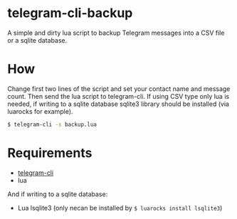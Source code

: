 * telegram-cli-backup
A simple and dirty lua script to backup Telegram messages into a CSV file or a sqlite database.
* How
Change first two lines of the script and set your contact name and message count. Then send the lua script to telegram-cli. If using CSV type only lua is needed, if writing to a sqlite database sqlite3 library should be installed (via luarocks for example).
#+BEGIN_SRC sh
$ telegram-cli -s backup.lua
#+END_SRC
* Requirements
- [[https://github.com/vysheng/tg][telegram-cli]]
- lua

And if writing to a sqlite database:
- Lua lsqlite3 (only necan be installed by =$ luarocks install lsqlite3=)
